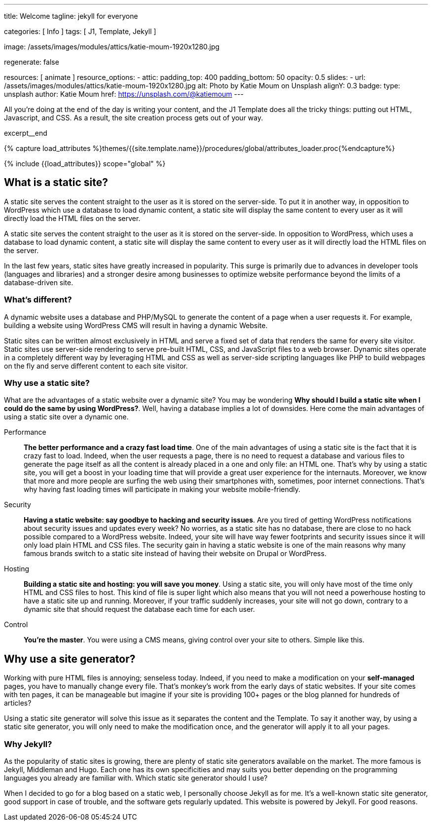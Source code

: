 ---
title:                                  Welcome
tagline:                                jekyll for everyone

categories:                             [ Info ]
tags:                                   [ J1, Template, Jekyll ]

image:                                  /assets/images/modules/attics/katie-moum-1920x1280.jpg

regenerate:                             false

resources:                              [ animate ]
resource_options:
  - attic:
      padding_top:                      400
      padding_bottom:                   50
      opacity:                          0.5
      slides:
        - url:                          /assets/images/modules/attics/katie-moum-1920x1280.jpg
          alt:                          Photo by Katie Moum on Unsplash
          alignY:                       0.3
          badge:
            type:                       unsplash
            author:                     Katie Moum
            href:                       https://unsplash.com/@katiemoum
---

// Page Initializer
// =============================================================================
// Enable the Liquid Preprocessor
:page-liquid:

// Set (local) page attributes here
// -----------------------------------------------------------------------------
// :page--attr:                         <attr-value>

// Place an excerpt at the most top position
// -----------------------------------------------------------------------------
[role="dropcap"]
All you’re doing at the end of the day is writing your content, and the J1
Template does all the tricky things: putting out HTML, Javascript, and CSS.
As a result, the site creation process gets out of your way.

excerpt__end

//  Load Liquid procedures
// -----------------------------------------------------------------------------
{% capture load_attributes %}themes/{{site.template.name}}/procedures/global/attributes_loader.proc{%endcapture%}

// Load page attributes
// -----------------------------------------------------------------------------
{% include {{load_attributes}} scope="global" %}


// Page content
// ~~~~~~~~~~~~~~~~~~~~~~~~~~~~~~~~~~~~~~~~~~~~~~~~~~~~~~~~~~~~~~~~~~~~~~~~~~~~~

// Include sub-documents (if any)
// -----------------------------------------------------------------------------

[[readmore]]
== What is a static site?

A static site serves the content straight to the user as it is stored on
the server-side. To put it in another way, in opposition to WordPress
which use a database to load dynamic content, a static site will display
the same content to every user as it will directly load the HTML files
on the server.

A static site serves the content straight to the user as it is stored on
the server-side. In opposition to WordPress, which uses a database to load
dynamic content, a static site will display the same content to every user
as it will directly load the HTML files on the server.

In the last few years, static sites have greatly increased in popularity.
This surge is primarily due to advances in developer tools (languages and
libraries) and a stronger desire among businesses to optimize website
performance beyond the limits of a database-driven site.

=== What's different?

A dynamic website uses a database and PHP/MySQL to generate the content of
a page when a user requests it. For example, building a website using
WordPress CMS will result in having a dynamic Website.

Static sites can be written almost exclusively in HTML and serve a fixed
set of data that renders the same for every site visitor. Static sites use
server-side rendering to serve pre-built HTML, CSS, and JavaScript files to
a web browser. Dynamic sites operate in a completely different way by
leveraging HTML and CSS as well as server-side scripting languages like PHP
to build webpages on the fly and serve different content to each site
visitor.

=== Why use a static site?

What are the advantages of a static website over a dynamic site?
You may be wondering *Why should I build a static site when I could do the
same by using WordPress?*. Well, having a database implies a lot of downsides.
Here come the main advantages of using a static site over a dynamic
one.

Performance::
*The better performance and a crazy fast load time*.
One of the main advantages of using a static site is the fact that
it is crazy fast to load. Indeed, when the user requests a page, there is
no need to request a database and various files to generate the
page itself as all the content is already placed in a one and only file:
an HTML one. That’s why by using a static site, you will get a boost in
your loading time that will provide a great user experience for the
internauts. Moreover, we know that more and more people are surfing the
web using their smartphones with, sometimes, poor internet connections.
That’s why having fast loading times will participate in making your
website mobile-friendly.

Security::
*Having a static website: say goodbye to hacking and security issues*.
Are you tired of getting WordPress notifications about security issues and
updates every week? No worries, as a static site has no database, there are
close to no hack possible compared to a WordPress website. Indeed, your
site will have way fewer footprints and security issues since it will
only load plain HTML and CSS files. The security gain in having a static
website is one of the main reasons why many famous brands switch to a
static site instead of having their website on Drupal or WordPress.

Hosting::
*Building a static site and hosting: you will save you money*.
Using a static site, you will only have most of the time only HTML and CSS
files to host. This kind of file is super light which also means that you
will not need a powerhouse hosting to have a static site up and running.
Moreover, if your traffic suddenly increases, your site will not go down,
contrary to a dynamic site that should request the database each time
for each user.

Control::
*You're the master*. You were using a CMS means, giving control over your
site to others. Simple like this.

== Why use a site generator?

Working with pure HTML files is annoying; senseless today. Indeed, if you need
to make a modification on your *self-managed* pages, you have to manually
change every file. That's monkey's work from the early days of static websites.
If your site comes with ten pages, it can be manageable but imagine if your
site is providing 100+ pages or the blog planned for hundreds of articles?

Using a static site generator will solve this issue as it separates the
content and the Template. To say it another way, by using a static site
generator, you will only need to make the modification once, and the
generator will apply it to all your pages.

=== Why Jekyll?

As the popularity of static sites is growing, there are plenty of static
site generators available on the market. The more famous is Jekyll,
Middleman and Hugo. Each one has its own specificities and may suits you
better depending on the programming languages you already are familiar with.
Which static site generator should I use?

When I decided to go for a blog based on a static web, I personally
choose Jekyll as for me. It's a well-known static site generator, good support
in case of trouble, and the software gets regularly updated. This website is
powered by Jekyll. For good reasons.
